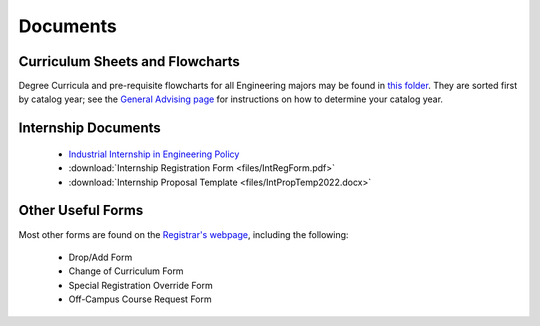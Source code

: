 Documents
=========

Curriculum Sheets and Flowcharts
---------------------------------
Degree Curricula and pre-requisite flowcharts for all Engineering majors may be found in `this folder <https://sunymaritime0-my.sharepoint.com/:f:/g/personal/kgosselin_sunymaritime_edu/Emjbhji_76ZPtDnYXJI7yUcByzik4TNaIUZGEroiySFYNA?e=n0DlDh>`_. They are sorted first by catalog year; see the  `General Advising page <https://engr-advising.github.io/genadv.html>`_ for instructions on how to determine your catalog year.

Internship Documents
--------------------
	* `Industrial Internship in Engineering Policy <https://www.sunymaritime.edu/sites/default/files/2022-05/Industrial%20Internships%20in%20Engineering.pdf>`_
	* :download:`Internship Registration Form <files/IntRegForm.pdf>`
	* :download:`Internship Proposal Template <files/IntPropTemp2022.docx>`

Other Useful Forms
------------------
Most other forms are found on the `Registrar's webpage <https://www.sunymaritime.edu/academics/registrars-office>`_, including the following:

	* Drop/Add Form
	* Change of Curriculum Form
	* Special Registration Override Form
	* Off-Campus Course Request Form
